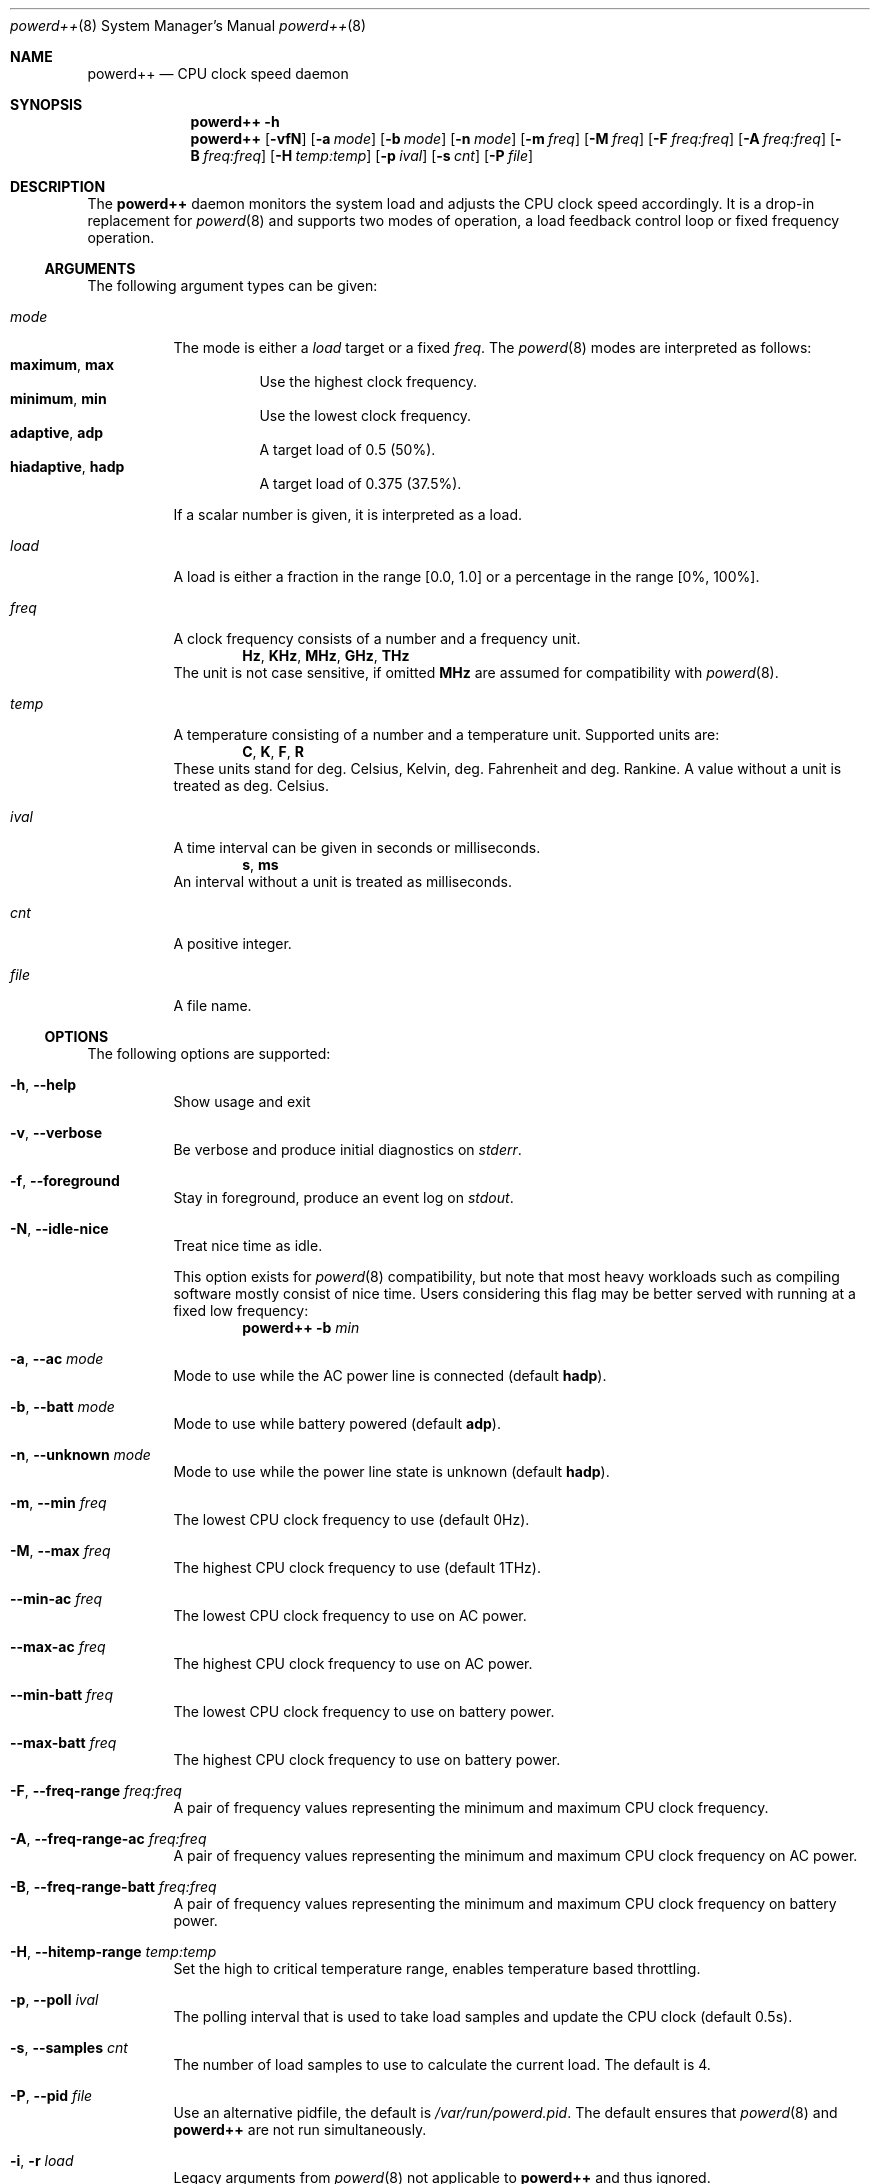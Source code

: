 .Dd Feb 29, 2020
.Dt powerd++ 8
.Os
.Sh NAME
.Nm powerd++
.Nd CPU clock speed daemon
.Sh SYNOPSIS
.Nm
.Fl h
.Nm
.Op Fl vfN
.Op Fl a Ar mode
.Op Fl b Ar mode
.Op Fl n Ar mode
.Op Fl m Ar freq
.Op Fl M Ar freq
.Op Fl F Ar freq:freq
.Op Fl A Ar freq:freq
.Op Fl B Ar freq:freq
.Op Fl H Ar temp:temp
.Op Fl p Ar ival
.Op Fl s Ar cnt
.Op Fl P Ar file
.Sh DESCRIPTION
The
.Nm
daemon monitors the system load and adjusts the CPU clock speed accordingly.
It is a drop-in replacement for
.Xr powerd 8
and supports two modes of operation, a load feedback control loop or fixed
frequency operation.
.Ss ARGUMENTS
The following argument types can be given:
.Bl -tag -width indent
.It Ar mode
The mode is either a
.Ar load
target or a fixed
.Ar freq .
The
.Xr powerd 8
modes are interpreted as follows:
.Bl -tag -nested -width indent -compact
.It Li maximum , Li max
Use the highest clock frequency.
.It Li minimum , Li min
Use the lowest clock frequency.
.It Li adaptive , Li adp
A target load of 0.5 (50%).
.It Li hiadaptive , Li hadp
A target load of 0.375 (37.5%).
.El
.Pp
If a scalar number is given, it is interpreted as a load.
.It Ar load
A load is either a fraction in the range [0.0, 1.0] or a percentage in the
range [0%, 100%].
.It Ar freq
A clock frequency consists of a number and a frequency unit.
.D1 Li Hz , Li KHz , Li MHz , Li GHz , Li THz
The unit is not case sensitive, if omitted
.Li MHz
are assumed for compatibility with
.Xr powerd 8 .
.It Ar temp
A temperature consisting of a number and a temperature unit. Supported
units are:
.D1 Li C , Li K , Li F , Li R
These units stand for deg. Celsius, Kelvin, deg. Fahrenheit and
deg. Rankine. A value without a unit is treated as deg. Celsius.
.It Ar ival
A time interval can be given in seconds or milliseconds.
.D1 Li s , Li ms
An interval without a unit is treated as milliseconds.
.It Ar cnt
A positive integer.
.It Ar file
A file name.
.El
.Ss OPTIONS
The following options are supported:
.Bl -tag -width indent
.It Fl h , -help
Show usage and exit
.It Fl v , -verbose
Be verbose and produce initial diagnostics on
.Pa stderr .
.It Fl f , -foreground
Stay in foreground, produce an event log on
.Pa stdout .
.It Fl N , -idle-nice
Treat nice time as idle.
.Pp
This option exists for
.Xr powerd 8
compatibility, but note that most heavy workloads such as compiling
software mostly consist of nice time. Users considering this flag
may be better served with running at a fixed low frequency:
.Dl Nm Fl b Ar min
.It Fl a , -ac Ar mode
Mode to use while the AC power line is connected (default
.Li hadp ) .
.It Fl b , -batt Ar mode
Mode to use while battery powered (default
.Li adp ) .
.It Fl n , -unknown Ar mode
Mode to use while the power line state is unknown (default
.Li hadp ) .
.It Fl m , -min Ar freq
The lowest CPU clock frequency to use (default 0Hz).
.It Fl M , -max Ar freq
The highest CPU clock frequency to use (default 1THz).
.It Fl -min-ac Ar freq
The lowest CPU clock frequency to use on AC power.
.It Fl -max-ac Ar freq
The highest CPU clock frequency to use on AC power.
.It Fl -min-batt Ar freq
The lowest CPU clock frequency to use on battery power.
.It Fl -max-batt Ar freq
The highest CPU clock frequency to use on battery power.
.It Fl F , -freq-range Ar freq:freq
A pair of frequency values representing the minimum and maximum CPU
clock frequency.
.It Fl A , -freq-range-ac Ar freq:freq
A pair of frequency values representing the minimum and maximum CPU
clock frequency on AC power.
.It Fl B , -freq-range-batt Ar freq:freq
A pair of frequency values representing the minimum and maximum CPU
clock frequency on battery power.
.It Fl H , -hitemp-range Ar temp:temp
Set the high to critical temperature range, enables temperature based
throttling.
.It Fl p , -poll Ar ival
The polling interval that is used to take load samples and update the
CPU clock (default 0.5s).
.It Fl s , -samples Ar cnt
The number of load samples to use to calculate the current load.
The default is 4.
.It Fl P , -pid Ar file
Use an alternative pidfile, the default is
.Pa /var/run/powerd.pid .
The default ensures that
.Xr powerd 8
and
.Nm
are not run simultaneously.
.It Fl i , r Ar load
Legacy arguments from
.Xr powerd 8
not applicable to
.Nm
and thus ignored.
.El
.Sh SERVICE
The
.Nm
daemon can be run as an
.Xr rc 8
service. Add the following line to
.Xr rc.conf 5 :
.Dl powerdxx_enable="YES"
Command line arguments can be set via
.Va powerdxx_flags .
.Sh TOOLS
The
.Xr loadrec 1
and
.Xr loadplay 1
tools offer the possibility to record system loads and replay them.
.Sh IMPLEMENTATION NOTES
This section describes the operation of
.Nm .
.Pp
Both
.Xr powerd 8
and
.Nm
have in common, that they work by polling
.Li kern.cp_times
via
.Xr sysctl 3 ,
which is an array of the accumulated loads of every core. By subtracting the
last
.Li cp_times
sample the loads over the polling interval can be determined. This information
is used to set a new CPU clock frequency by updating
.Li dev.cpu.0.freq .
.Ss Initialisation
After parsing command line arguments
.Nm
assigns a clock frequency controller to every core. I.e. cores are
grouped by a common
.Li dev.cpu.%d.freq
handle that controls the clock for all of them. Due to limitations of
.Xr cpufreq 4
.Li dev.cpu.0.freq
is the controlling handle for all cores, even across multiple CPUs. However
.Nm
is not built with that assumption and per CPU, core or thread controls will
work as soon as the hardware and kernel support them.
.Pp
In the next initialisation stage the available frequencies for every core
group are determined to set appropriate lower and upper boundaries. This
is a purely cosmetic measure and used to avoid unnecessary frequency
updates. The controlling algorithm does not require this information, so
failure to do so will only be reported (non-fatally) in verbose mode.
.Pp
Unless the
.Fl H
option is given, the initialisation checks for a critical temperature
source. If one is found temperature throttling is implicitly turned
on, causing throttling to start 10 deg. Celsius below the critical
temperature.
.Pp
So far the
.Xr sysctl 3
.Li dev.cpu.%d.coretemp.tjmax
is the only supported critical temperature source.
.Ss Detaching From the Terminal
After the initialisation phase
.Nm
prepares to detach from the terminal. The first step is to acquire a lock
on the pidfile. Afterwards all the frequencies are read and written as
a last opportunity to fail. After detaching from the terminal the pidfile
is written and the daemon goes into frequency controlling operation until
killed by a signal.
.Ss Load Control Loop
The original
.Xr powerd 8
uses a hysteresis to control the CPU frequency. I.e. it determines the load
over all cores since taking the last sample (the summary load during the last
polling interval) and uses a lower and an upper load boundary to decide
whether it should update the frequency or not.
.Pp
.Nm
has some core differences. It can take more than two samples (four by
default), this makes it more robust against small spikes in load, while
retaining much of its ability to quickly react to sudden surges in load.
Changing the number of samples does not change the runtime cost of running
.Nm .
.Pp
Instead of taking the sum of all loads, the highest load within the core
group is used to decide the next frequency target. Like with
.Xr powerd 8
this means, that high load on a single core will cause an increase in the
clock frequency. Unlike
.Xr powerd 8
it also means that moderate load over all cores allows a decrease of the
clock frequency.
.Pp
The
.Nm
daemon steers the clock frequency to match a load target, e.g. if there was
a 25% load at 2 GHz and the load target was 50%, the frequency would be set
to 1 GHz.
.Ss Temperature Based Throttling
If temperature based throttling is active and the temperature is above
the high temperature boundary (the critical temperature minus 10
deg. Celsius by default), the core clock is limited to a value below
the permitted maximum. The limit depends on the remaining distance
to the critical temperature.
.Pp
Thermal throttling ignores user-defined frequency limits, i.e. when using
.Fl F , B , A
or
.Fl m
to prevent the clock from going unreasonably low, sufficient thermal
load may cause
.Nm
to select a clock frequency below the user provided minimum.
.Ss Termination and Signals
The signals
.Li HUP
and
.Li TERM
cause an orderly shutdown of
.Nm .
An orderly shutdown means the pidfile is removed and the clock frequencies
are restored to their original values.
.Sh FILES
.Bl -tag -width indent
.It Pa /var/run/powerd.pid
Common pidfile with
.Xr powerd 8 .
.It Pa %%PREFIX%%/etc/rc.d/powerdxx
Service file, enable in
.Xr rc.conf 5 .
.El
.Sh EXAMPLES
Run in foreground, minimum clock frequency 800 MHz:
.Dl powerd++ -fm800
.Pp
Report configuration before detaching into the background:
.Dl powerd++ -v
.Pp
Target 75% load on battery power and run at 2.4 GHz on AC power:
.Dl powerd++ -b .75 -a 2.4ghz
.Pp
Target 25% load on AC power:
.Dl powerd++ -a 25%
.Pp
Use the same load sampling
.Xr powerd 8
does:
.Dl powerd++ -s1 -p.25s
.Pp
Limit CPU clock frequencies to a range from 800 MHz to 1.8 GHz:
.Dl powerd++ -F800:1.8ghz
.Sh DIAGNOSTICS
The
.Nm
daemon exits 0 on receiving an
.Li INT
or
.Li TERM
signal, and >0 if an error occurs.
.Sh COMPATIBILITY
So far
.Nm
requires ACPI to detect the current power line state.
.Sh SEE ALSO
.Xr cpufreq 4 , Xr powerd 8 , Xr loadrec 1 , Xr loadplay 1
.Sh AUTHORS
Implementation and manual by
.An Dominic Fandrey Aq Mt kami@freebsd.org
